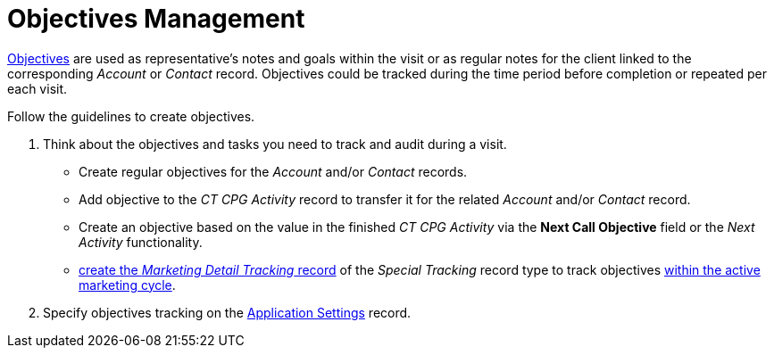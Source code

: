 = Objectives Management

xref:admin-guide/objectives-management/objective-field-reference.adoc[Objectives] are used  as representative's notes and goals within the visit or as regular notes for the client linked to the corresponding _Account_ or _Contact_ record. Objectives could be tracked during the time period before completion or repeated per each visit.

Follow the guidelines to create objectives.

. Think about the objectives and tasks you need to track and audit during a visit.
* Create regular objectives for the _Account_ and/or _Contact_ records.
* Add objective to the _CT CPG Activity_ record to transfer it for the related _Account_ and/or _Contact_ record.
* Create an objective based on the value in the finished _CT CPG Activity_ via the *Next Call Objective* field or the _Next Activity_ functionality.
* xref:admin-guide/targeting-and-marketing-cycles-management/create-a-new-record-of-marketing-detail-tracking.adoc#h2_726145408[create the _Marketing Detail Tracking_ record] of the _Special Tracking_ record type to track objectives xref:admin-guide/targeting-and-marketing-cycles-management/ref-guide/index.adoc[within the active marketing cycle].
. Specify objectives tracking on the xref:./enable-objectives-tracking.adoc[Application Settings] record.
